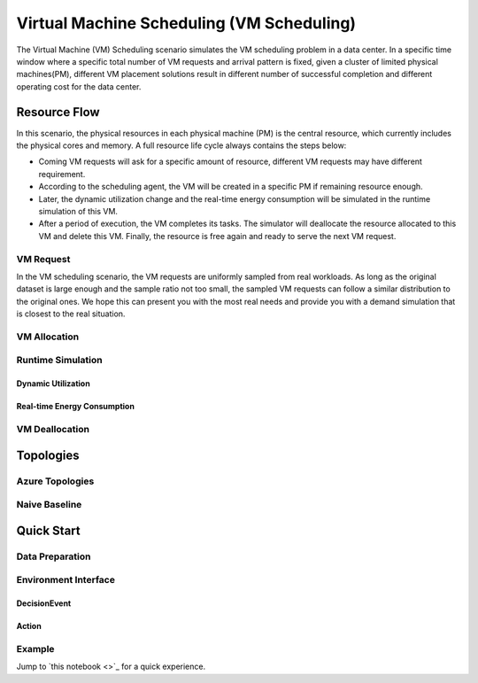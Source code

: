 Virtual Machine Scheduling (VM Scheduling)
===========================================

The Virtual Machine (VM) Scheduling scenario simulates the VM scheduling problem
in a data center. In a specific time window where a specific total number of VM
requests and arrival pattern is fixed, given a cluster of limited physical
machines(PM), different VM placement solutions result in different number of
successful completion and different operating cost for the data center.


Resource Flow
--------------

In this scenario, the physical resources in each physical machine (PM) is the
central resource, which currently includes the physical cores and memory. A full
resource life cycle always contains the steps below:

- Coming VM requests will ask for a specific amount of resource, different VM
  requests may have different requirement.
- According to the scheduling agent, the VM will be created in a specific PM if
  remaining resource enough.
- Later, the dynamic utilization change and the real-time energy consumption
  will be simulated in the runtime simulation of this VM.
- After a period of execution, the VM completes its tasks. The simulator will
  deallocate the resource allocated to this VM and delete this VM. Finally, the
  resource is free again and ready to serve the next VM request.

VM Request
^^^^^^^^^^^

In the VM scheduling scenario, the VM requests are uniformly sampled from real
workloads. As long as the original dataset is large enough and the sample ratio
not too small, the sampled VM requests can follow a similar distribution to the
original ones. We hope this can present you with the most real needs and provide
you with a demand simulation that is closest to the real situation.

VM Allocation
^^^^^^^^^^^^^^

Runtime Simulation
^^^^^^^^^^^^^^^^^^^

Dynamic Utilization
~~~~~~~~~~~~~~~~~~~~

Real-time Energy Consumption
~~~~~~~~~~~~~~~~~~~~~~~~~~~~~

VM Deallocation
^^^^^^^^^^^^^^^^


Topologies
-----------

Azure Topologies
^^^^^^^^^^^^^^^^^

Naive Baseline
^^^^^^^^^^^^^^^


Quick Start
------------

Data Preparation
^^^^^^^^^^^^^^^^^

Environment Interface
^^^^^^^^^^^^^^^^^^^^^^

DecisionEvent
~~~~~~~~~~~~~~

Action
~~~~~~~

Example
^^^^^^^^

Jump to `this notebook <>`_ for a quick experience.
